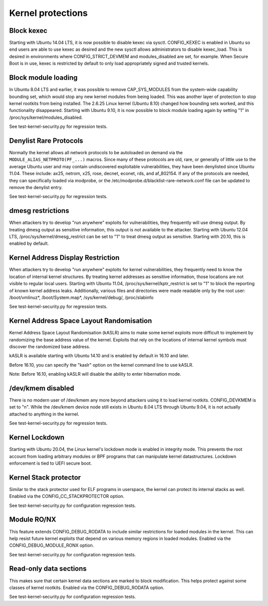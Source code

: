 Kernel protections
##################

.. _block-kexec:

Block kexec
===========

Starting with Ubuntu 14.04 LTS, it is now possible to disable kexec via sysctl. CONFIG_KEXEC is enabled in Ubuntu so end users are able to use kexec as desired and the new sysctl allows administrators to disable kexec_load. This is desired in environments where CONFIG_STRICT_DEVMEM and modules_disabled are set, for example. When Secure Boot is in use, kexec is restricted by default to only load appropriately signed and trusted kernels.

.. _block-module-loading:

Block module loading
=====================

In Ubuntu 8.04 LTS and earlier, it was possible to remove CAP_SYS_MODULES from the system-wide capability bounding set, which would stop any new kernel modules from being loaded. This was another layer of protection to stop kernel rootkits from being installed. The 2.6.25 Linux kernel (Ubuntu 8.10) changed how bounding sets worked, and this functionality disappeared. Starting with Ubuntu 9.10, it is now possible to block module loading again by setting "1" in /proc/sys/kernel/modules_disabled.

See test-kernel-security.py for regression tests.



.. _denylist-rare-protocols:

Denylist Rare Protocols
=======================

Normally the kernel allows all network protocols to be autoloaded on demand via the ``MODULE_ALIAS_NETPROTO(PF_...)`` macros. Since many of these protocols are old, rare, or generally of little use to the average Ubuntu user and may contain undiscovered exploitable vulnerabilities, they have been denylisted since Ubuntu 11.04. These include: ax25, netrom, x25, rose, decnet, econet, rds, and af_802154. If any of the protocols are needed, they can specifically loaded via modprobe, or the /etc/modprobe.d/blacklist-rare-network.conf file can be updated to remove the denylist entry.

See test-kernel-security.py for regression tests.

.. _dmesg-restrictions:

dmesg restrictions
==================

When attackers try to develop "run anywhere" exploits for vulnerabilities, they frequently will use dmesg output. By treating dmesg output as sensitive information, this output is not available to the attacker. Starting with Ubuntu 12.04 LTS, /proc/sys/kernel/dmesg_restrict can be set to "1" to treat dmesg output as sensitive. Starting with 20.10, this is enabled by default.

.. _kernel-address-display-restriction:

Kernel Address Display Restriction
==================================

When attackers try to develop "run anywhere" exploits for kernel vulnerabilities, they frequently need to know the location of internal kernel structures. By treating kernel addresses as sensitive information, those locations are not visible to regular local users. Starting with Ubuntu 11.04, /proc/sys/kernel/kptr_restrict is set to "1" to block the reporting of known kernel address leaks. Additionally, various files and directories were made readable only by the root user: /boot/vmlinuz*, /boot/System.map*, /sys/kernel/debug/, /proc/slabinfo

See test-kernel-security.py for regression tests.

.. _kernel-address-space-layout-randomisation:

Kernel Address Space Layout Randomisation
=========================================

Kernel Address Space Layout Randomisation (kASLR) aims to make some kernel exploits more difficult to implement by randomizing the base address value of the kernel. Exploits that rely on the locations of internal kernel symbols must discover the randomized base address.

kASLR is available starting with Ubuntu 14.10 and is enabled by default in 16.10 and later.

Before 16.10, you can specify the "kaslr" option on the kernel command line to use kASLR.

Note: Before 16.10, enabling kASLR will disable the ability to enter hibernation mode.

.. _dev-kmem-disabled:

/dev/kmem disabled
===================

There is no modern user of /dev/kmem any more beyond attackers using it to load kernel rootkits. CONFIG_DEVKMEM is set to "n". While the /dev/kmem device node still exists in Ubuntu 8.04 LTS through Ubuntu 9.04, it is not actually attached to anything in the kernel.

See test-kernel-security.py for regression tests.

.. _kernel-lockdown:

Kernel Lockdown
===============

Starting with Ubuntu 20.04, the Linux kernel's lockdown mode is enabled in integrity mode. This prevents the root account from loading arbitrary modules or BPF programs that can manipulate kernel datastructures. Lockdown enforcement is tied to UEFI secure boot.

.. _kernel-stack-protector:

Kernel Stack protector
======================

Similar to the stack protector used for ELF programs in userspace, the kernel can protect its internal stacks as well. Enabled via the CONFIG_CC_STACKPROTECTOR option.

See test-kernel-security.py for configuration regression tests.

.. _module-ro-nx:

Module RO/NX
============

This feature extends CONFIG_DEBUG_RODATA to include similar restrictions for loaded modules in the kernel. This can help resist future kernel exploits that depend on various memory regions in loaded modules. Enabled via the CONFIG_DEBUG_MODULE_RONX option.

See test-kernel-security.py for configuration regression tests.

.. _read-only-data-sections:

Read-only data sections
=======================

This makes sure that certain kernel data sections are marked to block modification. This helps protect against some classes of kernel rootkits. Enabled via the CONFIG_DEBUG_RODATA option.

See test-kernel-security.py for configuration regression tests.


